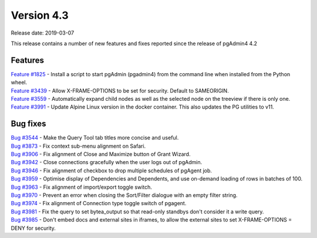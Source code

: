 ***********
Version 4.3
***********

Release date: 2019-03-07

This release contains a number of new features and fixes reported since the release of pgAdmin4 4.2

Features
********

| `Feature #1825 <https://redmine.postgresql.org/issues/1825>`_ - Install a script to start pgAdmin (pgadmin4) from the command line when installed from the Python wheel.
| `Feature #3439 <https://redmine.postgresql.org/issues/3439>`_ - Allow X-FRAME-OPTIONS to be set for security. Default to SAMEORIGIN.
| `Feature #3559 <https://redmine.postgresql.org/issues/3559>`_ - Automatically expand child nodes as well as the selected node on the treeview if there is only one.
| `Feature #3991 <https://redmine.postgresql.org/issues/3991>`_ - Update Alpine Linux version in the docker container. This also updates the PG utilities to v11.

Bug fixes
*********

| `Bug #3544 <https://redmine.postgresql.org/issues/3544>`_ - Make the Query Tool tab titles more concise and useful.
| `Bug #3873 <https://redmine.postgresql.org/issues/3873>`_ - Fix context sub-menu alignment on Safari.
| `Bug #3906 <https://redmine.postgresql.org/issues/3906>`_ - Fix alignment of Close and Maximize button of Grant Wizard.
| `Bug #3942 <https://redmine.postgresql.org/issues/3942>`_ - Close connections gracefully when the user logs out of pgAdmin.
| `Bug #3946 <https://redmine.postgresql.org/issues/3946>`_ - Fix alignment of checkbox to drop multiple schedules of pgAgent job.
| `Bug #3959 <https://redmine.postgresql.org/issues/3959>`_ - Optimise display of Dependencies and Dependents, and use on-demand loading of rows in batches of 100.
| `Bug #3963 <https://redmine.postgresql.org/issues/3963>`_ - Fix alignment of import/export toggle switch.
| `Bug #3970 <https://redmine.postgresql.org/issues/3970>`_ - Prevent an error when closing the Sort/Filter dialogue with an empty filter string.
| `Bug #3974 <https://redmine.postgresql.org/issues/3974>`_ - Fix alignment of Connection type toggle switch of pgagent.
| `Bug #3981 <https://redmine.postgresql.org/issues/3981>`_ - Fix the query to set bytea_output so that read-only standbys don't consider it a write query.
| `Bug #3985 <https://redmine.postgresql.org/issues/3985>`_ - Don't embed docs and external sites in iframes, to allow the external sites to set X-FRAME-OPTIONS = DENY for security.